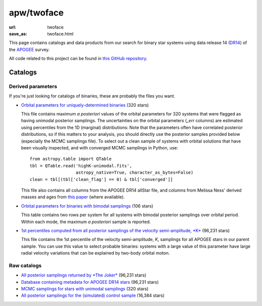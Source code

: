 apw/twoface
###########

:url: twoface
:save_as: twoface.html

This page contains catalogs and data products from our search for binary star
systems using data release 14 (`DR14
<http://www.sdss.org/dr14/irspec/spectro_data/>`_) of the `APOGEE
<http://www.sdss.org/surveys/apogee-2/>`_ survey.

All code related to this project can be found in `this GitHub repository
<https://github.com/adrn/twoface>`_.

Catalogs
========

Derived parameters
------------------

If you're just looking for catalogs of binaries, these are probably the files
you want.

* `Orbital parameters for uniquely-determined binaries
  <https://s3.amazonaws.com/apogee-twoface/highK-unimodal.fits>`_ (320 stars)

  This file contains maximum *a posteriori* values of the orbital parameters for
  320 systems that were flagged as having unimodal posterior samplings. The
  uncertainties on the orbital parameters (`_err` columns) are estimated using
  percentiles from the 1D (marginal) distributions: Note that the parameters
  often have correlated posterior distributions, so if this matters to your
  analysis, you should directly use the posterior samples provided below
  (especially the MCMC samplings file). To select out a clean sample of systems
  with orbital solutions that have been visually inspected, and with converged
  MCMC samplings in Python, use::

    from astropy.table import QTable
    tbl = QTable.read('highK-unimodal.fits',
                      astropy_native=True, character_as_bytes=False)
    clean = tbl[(tbl['clean_flag'] == 0) & tbl['converged']]

  This file also contains all columns from the APOGEE DR14 allStar file, and
  columns from Melissa Ness' derived masses and ages from `this paper
  <https://ui.adsabs.harvard.edu/#abs/2016ApJ...823..114N/abstract>`_ (where
  available).

* `Orbital parameters for binaries with bimodal samplings
  <https://s3.amazonaws.com/apogee-twoface/highK-bimodal.fits>`_ (106 stars)

  This table contains two rows per system for all systems with bimodal posterior
  samplings over orbital period. Within each mode, the maximum *a posteriori*
  sample is reported.

* `1st percentiles computed from all posterior samplings of the velocity
  semi-amplitude, *K*
  <https://s3.amazonaws.com/apogee-twoface/lnK-percentiles.fits>`_ (96,231 stars)

  This file contains the 1st percentile of the velocity semi-amplitude, *K*,
  samplings for all APOGEE stars in our parent sample. You can use this value to
  select probable binaries: systems with a large value of this parameter have
  large radial velocity variations that can be explained by two-body orbital
  moton.

Raw catalogs
------------

* `All posterior samplings returned by *The Joker* <https://s3.amazonaws.com/apogee-twoface/apogee-jitter.hdf5>`_ (96,231 stars)
* `Database containing metadata for APOGEE DR14 stars <https://s3.amazonaws.com/apogee-twoface/apogee.sqlite>`_ (96,231 stars)
* `MCMC samplings for stars with unimodal samplings <https://s3.amazonaws.com/apogee-twoface/apogee-jitter-mcmc.hdf5>`_ (320 stars)
* `All posterior samplings for the (simulated) control sample <https://s3.amazonaws.com/apogee-twoface/apogee-jitter-control.hdf5>`_ (16,384 stars)
